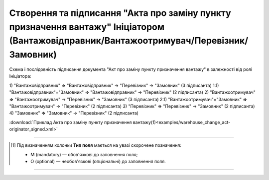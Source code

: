 ############################################################################################################################################################
**Створення та підписання "Акта про заміну пункту призначення вантажу" Ініціатором (Вантажовідправник/Вантажоотримувач/Перевізник/Замовник)**
############################################################################################################################################################

.. role:: green

Схема і послідовність підписання документа "Акт про заміну пункту призначення вантажу" в залежності від ролі Ініціатора:

1) "Вантажовідправник" **=>** :green:`"Вантажовідправник"` -> "Перевізник" -> "Замовник" (3 підписанта)
1.1) "Вантажовідправник"="Замовник" **=>** :green:`"Вантажовідправник"` -> "Перевізник" (2 підписанта)
2) "Вантажоотримувач" **=>** :green:`"Вантажоотримувач"` -> "Перевізник" -> "Замовник" (3 підписанта)
2.1) "Вантажоотримувач"="Замовник" **=>** :green:`"Вантажоотримувач"` -> "Перевізник" (2 підписанта)
3) "Перевізник" **=>** :green:`"Перевізник"` -> "Замовник" (2 підписанта)
4) "Замовник" **=>** :green:`"Замовник"` -> "Перевізник" (2 підписанта)

.. csv-table:: 
  :file: for_csv/WAREHOUSE_CHANGE/WAREHOUSE_CHANGE_ORIGINATOR_SIGNED.csv
  :widths:  20, 11, 29, 37
  :header-rows: 1

:download:`Приклад Акта про заміну пункту призначення вантажу(1)<examples/warehouse_change_act-originator_signed.xml>`

-------------------------

.. [#] Під визначенням колонки **Тип поля** мається на увазі скорочене позначення:

   * M (mandatory) — обов'язкові до заповнення поля;
   * O (optional) — необов'язкові (опціональні) до заповнення поля.

-------------------------



